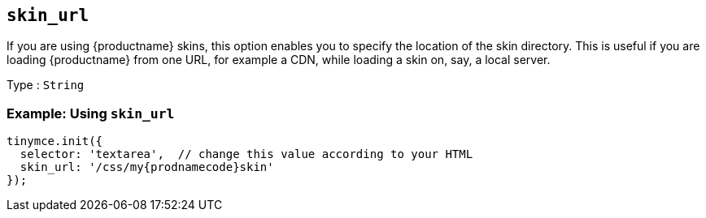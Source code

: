[[skin_url]]
== `+skin_url+`

If you are using {productname} skins, this option enables you to specify the location of the skin directory. This is useful if you are loading {productname} from one URL, for example a CDN, while loading a skin on, say, a local server.

Type : `+String+`

=== Example: Using `+skin_url+`

[source,js,subs="attributes+"]
----
tinymce.init({
  selector: 'textarea',  // change this value according to your HTML
  skin_url: '/css/my{prodnamecode}skin'
});
----
